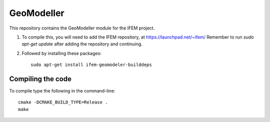 ===========
GeoModeller
===========

This repository contains the GeoModeller module for the IFEM project.

1. To compile this, you will need to add the IFEM repository, at https://launchpad.net/~ifem/
   Remember to run `sudo apt-get update` after adding the repository and continuing.

2. Followed by installing these packages::

    sudo apt-get install ifem-geomodeler-builddeps

Compiling the code
------------------

To compile type the following in the command-line::

    cmake -DCMAKE_BUILD_TYPE=Release .
    make
